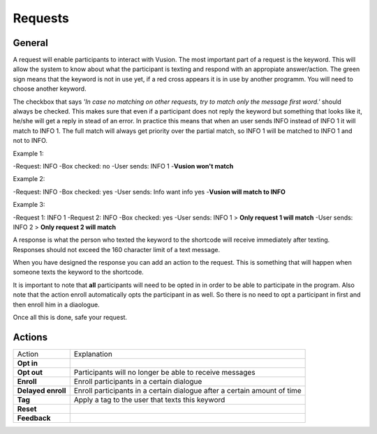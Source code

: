 Requests
#########################

General
=================

A request will enable participants to interact with Vusion. The most important part of a request is the keyword.
This will allow the system to know about what the participant is texting and respond with an appropiate answer/action.
The green sign means that the keyword is not in use yet, if a red cross appears it is in use by another programm. You will need to choose another keyword.


.. image:: _static/img/request1.PNG

The checkbox that says *'In case no matching on other requests, try to match only the message first word.'* should always be checked.
This makes sure that even if a participant does not reply the keyword but something that looks like it, he/she will get a reply in stead of an error.
In practice this means that when an user sends INFO instead of INFO 1 it will match to INFO 1. The full match will always get priority over the partial match, so INFO 1 will be matched to INFO 1 and not to INFO.

Example 1:

-Request: INFO
-Box checked: no
-User sends: INFO 1
-**Vusion won't match** 

Example 2:

-Request: INFO
-Box checked: yes
-User sends: Info want info yes
-**Vusion will match to INFO**

Example 3:

-Request 1: INFO 1
-Request 2: INFO
-Box checked: yes
-User sends: INFO 1 > **Only request 1 will match**
-User sends: INFO 2 > **Only request 2 will match**


A response is what the person who texted the keyword to the shortcode will receive immediately after texting.
Responses should not exceed the 160 character limit of a text message. 

.. image:: _static/img/request2.PNG

When you have designed the response you can add an action to the request. This is something that will happen
when someone texts the keyword to the shortcode.

.. image:: _static/img/request3.PNG

It is important to note that **all** participants will need to be opted in in order to be able to participate in the program.
Also note that the action enroll automatically opts the participant in as well. So there is no need to opt a participant in first and then enroll him in a diaologue.


Once all this is done, safe your request.


Actions
=====================

=======================  ========================= 
Action                    Explanation
-----------------------  -------------------------
**Opt in**                                  
-----------------------  ------------------------- 
**Opt out**               Participants will no longer be able to receive messages                           
-----------------------  ------------------------- 
**Enroll**                Enroll participants in a certain dialogue                  
-----------------------  ------------------------- 
**Delayed enroll**        Enroll participants in a certain dialogue after a certain amount of time                      
-----------------------  ------------------------- 
**Tag**                   Apply a tag to the user that texts this keyword                      
-----------------------  ------------------------- 
**Reset**                                         
-----------------------  ------------------------- 
**Feedback**                                         
=======================  ========================= 